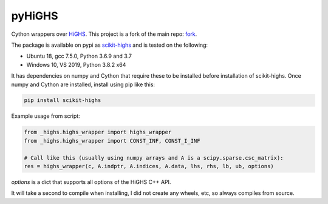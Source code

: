 pyHiGHS
=======

Cython wrappers over `HiGHS <https://github.com/ERGO-Code/HiGHS>`_.  This project is a fork of the main repo: `fork <https://github.com/mckib2/HiGHS/>`_.

The package is available on pypi as `scikit-highs <https://pypi.org/project/scikit-highs/>`_ and is tested on the following:

- Ubuntu 18, gcc 7.5.0, Python 3.6.9 and 3.7
- Windows 10, VS 2019, Python 3.8.2 x64

It has dependencies on numpy and Cython that require these to be installed before installation of scikit-highs.  Once numpy and Cython are installed, install using pip like this:

.. code:: bash

    pip install scikit-highs

Example usage from script:

.. code:: python

    from _highs.highs_wrapper import highs_wrapper
    from _highs.highs_wrapper import CONST_INF, CONST_I_INF

    # Call like this (usually using numpy arrays and A is a scipy.sparse.csc_matrix):
    res = highs_wrapper(c, A.indptr, A.indices, A.data, lhs, rhs, lb, ub, options)

`options` is a dict that supports all options of the HiGHS C++ API.

It will take a second to compile when installing, I did not create any wheels, etc, so always compiles from source.
